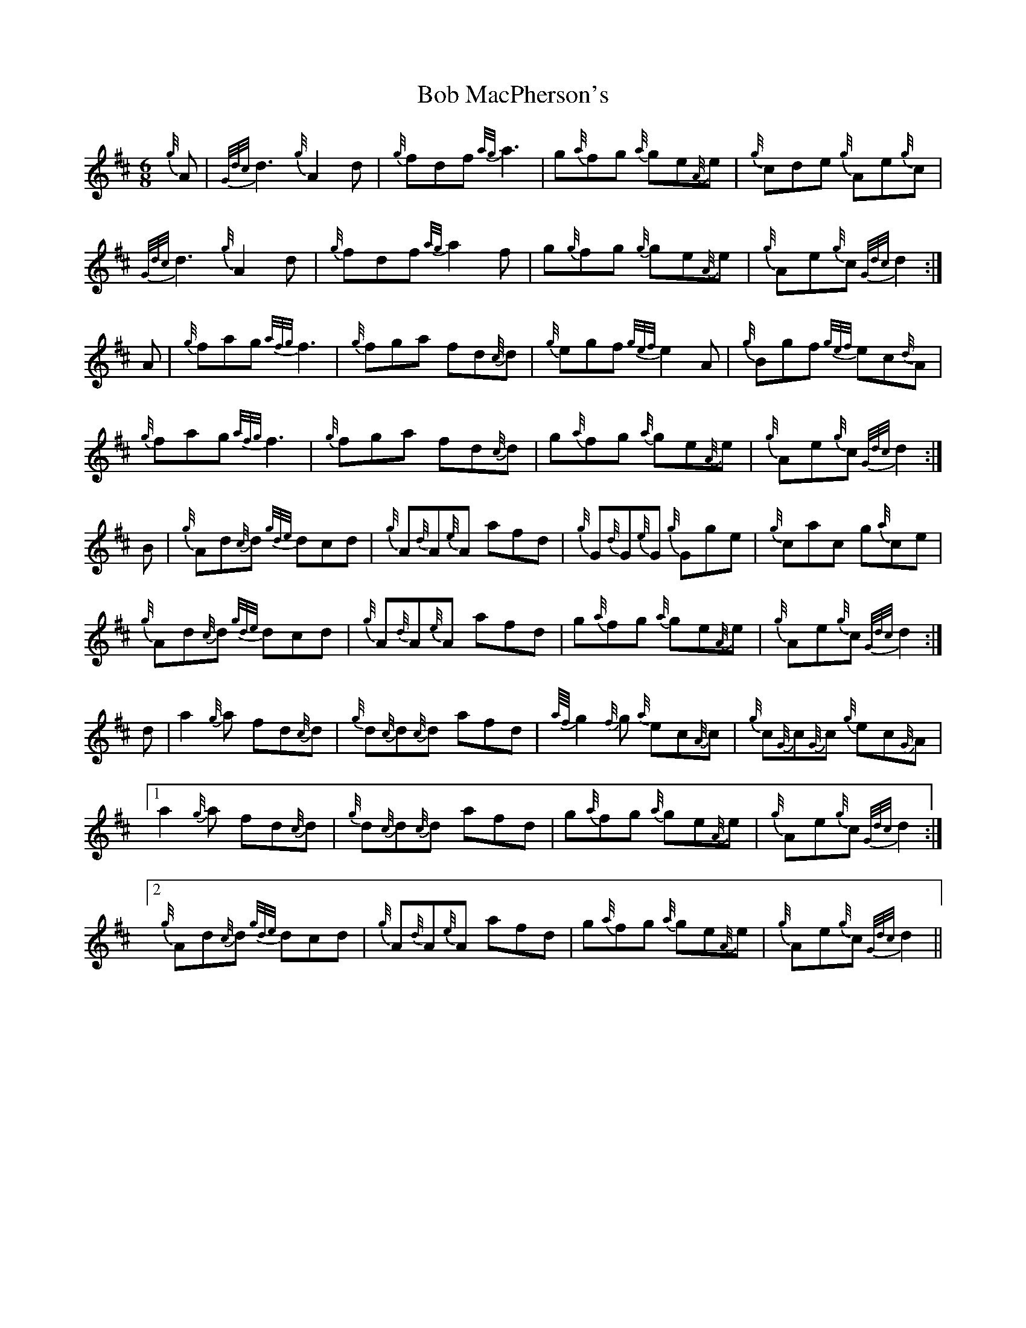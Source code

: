 X: 4261
T: Bob MacPherson's
R: jig
M: 6/8
K: Dmajor
{g//}A|{G/d/c/}d3 {g//}A2 d|{g//}fdf {a/g/}a3|g{a//}fg {a//}ge{A//}e|{g//}cde {g//}Ae{g//}c|
{G/d/c/}d3 {g//}A2 d|{g//}fdf {a/g/}a2 f|g{g//}fg {g//}ge{A//}e|{g//}Ae{g//}c {G/d/c/}d2:|
A|{g//}fag {a/f/g/}f3|{g//}fga fd{c///}d|{g//}egf {g/e/f/}e2 A|{g//}Bgf {g/e/f/}ec{d//}A|
{g//}fag {a/f/g/}f3|{g//}fga fd{c//}d|g{a//}fg {a//}ge{A//}e|{g//}Ae{g//}c {G/d/c/}d2:|
B|{g//}Ad{c//}d {g/d/e/}dcd|{g//}A{d//}A{e//}A afd|{g//}G{d//}G{e//}G {g//}Gge|{g//}cac g{a//}ce|
{g//}Ad{c//}d {g/d/e/}dcd|{g//}A{d//}A{e//}A afd|g{a//}fg {a//}ge{A//}e|{g//}Ae{g//}c {G/d/c/}d2:|
d|a2 {g//}a fd{c//}d|{g//}d{c//}d{c//}d afd|{a//f//}g2 {f//}g {a//}ec{A//}c|{g//}c{G//}c{G//}c {g//}ec{G//}A|
[1 a2 {g//}a fd{c//}d|{g//}d{c//}d{c//}d afd|g{a//}fg {a//}ge{A//}e|{g//}Ae{g//}c {G/d/c/}d2:|
[2 {g//}Ad{c//}d {g/d/e/}dcd|{g//}A{d//}A{e//}A afd|g{a//}fg {a//}ge{A//}e|{g//}Ae{g//}c {G/d/c/}d2||

